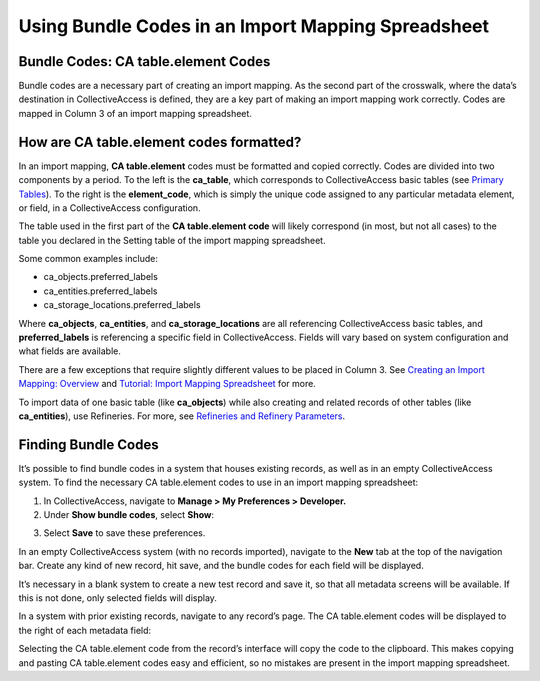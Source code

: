 .. _import_import_ref_bundlecodes:

Using Bundle Codes in an Import Mapping Spreadsheet
===================================================

Bundle Codes: CA table.element Codes
------------------------------------

Bundle codes are a necessary part of creating an import mapping. As the second part of the crosswalk, where the data’s destination in CollectiveAccess is defined, they are a key part of making an import mapping work correctly. Codes are mapped in Column 3 of an import mapping spreadsheet.

How are CA table.element codes formatted?
-----------------------------------------

In an import mapping, **CA table.element** codes must be formatted and copied correctly. 
Codes are divided into two components by a period. To the left is the **ca_table**, which corresponds to CollectiveAccess basic tables (see `Primary Tables <file:///Users/charlotteposever/Documents/ca_manual/providence/user/dataModelling/primaryTables.html?highlight=tables>`_). To the right is the **element_code**, which is simply the unique code assigned to any particular metadata element, or field, in a CollectiveAccess configuration.

The table used in the first part of the **CA table.element code**  will likely correspond (in most, but not all cases) to the table you declared in the Setting table of the import mapping spreadsheet.

Some common examples include:

* ca_objects.preferred_labels
* ca_entities.preferred_labels
* ca_storage_locations.preferred_labels

Where **ca_objects**, **ca_entities**, and **ca_storage_locations** are all referencing CollectiveAccess basic tables, and **preferred_labels** is referencing a specific field in CollectiveAccess. Fields will vary based on system configuration and what fields are available. 

There are a few exceptions that require slightly different values to be placed in Column 3. See `Creating an Import Mapping: Overview <file:///Users/charlotteposever/Documents/ca_manual/providence/user/import/c_creating_mapping.html#column-3-ca-table-element>`_ and `Tutorial: Import Mapping Spreadsheet <file:///Users/charlotteposever/Documents/ca_manual/providence/user/import/c_import_tutorial.html>`_ for more. 

To import data of one basic table (like **ca_objects**) while also creating and related records of other tables (like **ca_entities**), use Refineries. For more, see `Refineries and Refinery Parameters <file:///Users/charlotteposever/Documents/ca_manual/providence/user/import/mappings/refineries.html?highlight=refineries>`_.

Finding Bundle Codes
--------------------

It’s possible to find bundle codes in a system that houses existing records, as well as in an empty CollectiveAccess system. To find the necessary CA table.element codes to use in an import mapping spreadsheet: 

1. In CollectiveAccess, navigate to **Manage > My Preferences > Developer.**
2. Under **Show bundle codes**, select **Show**:

.. image:: bundle_codes.png
   :scale: 50%
   :align: center

3. Select **Save** to save these preferences.


In an empty CollectiveAccess system (with no records imported), navigate to the **New** tab at the top of the navigation bar. Create any kind of new record, hit save, and the bundle codes for each field will be displayed. 

It’s necessary in a blank system to create a new test record and save it, so that all metadata screens will be available. If this is not done, only selected fields will display. 

In a system with prior existing records, navigate to any record’s page. The CA table.element codes will be displayed to the right of each metadata field: 

.. image:: bundle_codes_2.png
   :scale: 50%
   :align: center

Selecting the CA table.element code from the record’s interface will copy the code to the clipboard. This makes copying and pasting CA table.element codes easy and efficient, so no mistakes are present in the import mapping spreadsheet. 
